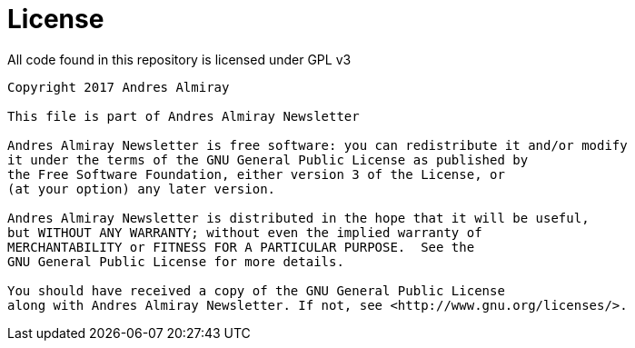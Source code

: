 = License

All code found in this repository is licensed under GPL v3

[source]
----
Copyright 2017 Andres Almiray

This file is part of Andres Almiray Newsletter

Andres Almiray Newsletter is free software: you can redistribute it and/or modify
it under the terms of the GNU General Public License as published by
the Free Software Foundation, either version 3 of the License, or
(at your option) any later version.

Andres Almiray Newsletter is distributed in the hope that it will be useful,
but WITHOUT ANY WARRANTY; without even the implied warranty of
MERCHANTABILITY or FITNESS FOR A PARTICULAR PURPOSE.  See the
GNU General Public License for more details.

You should have received a copy of the GNU General Public License
along with Andres Almiray Newsletter. If not, see <http://www.gnu.org/licenses/>.
----

